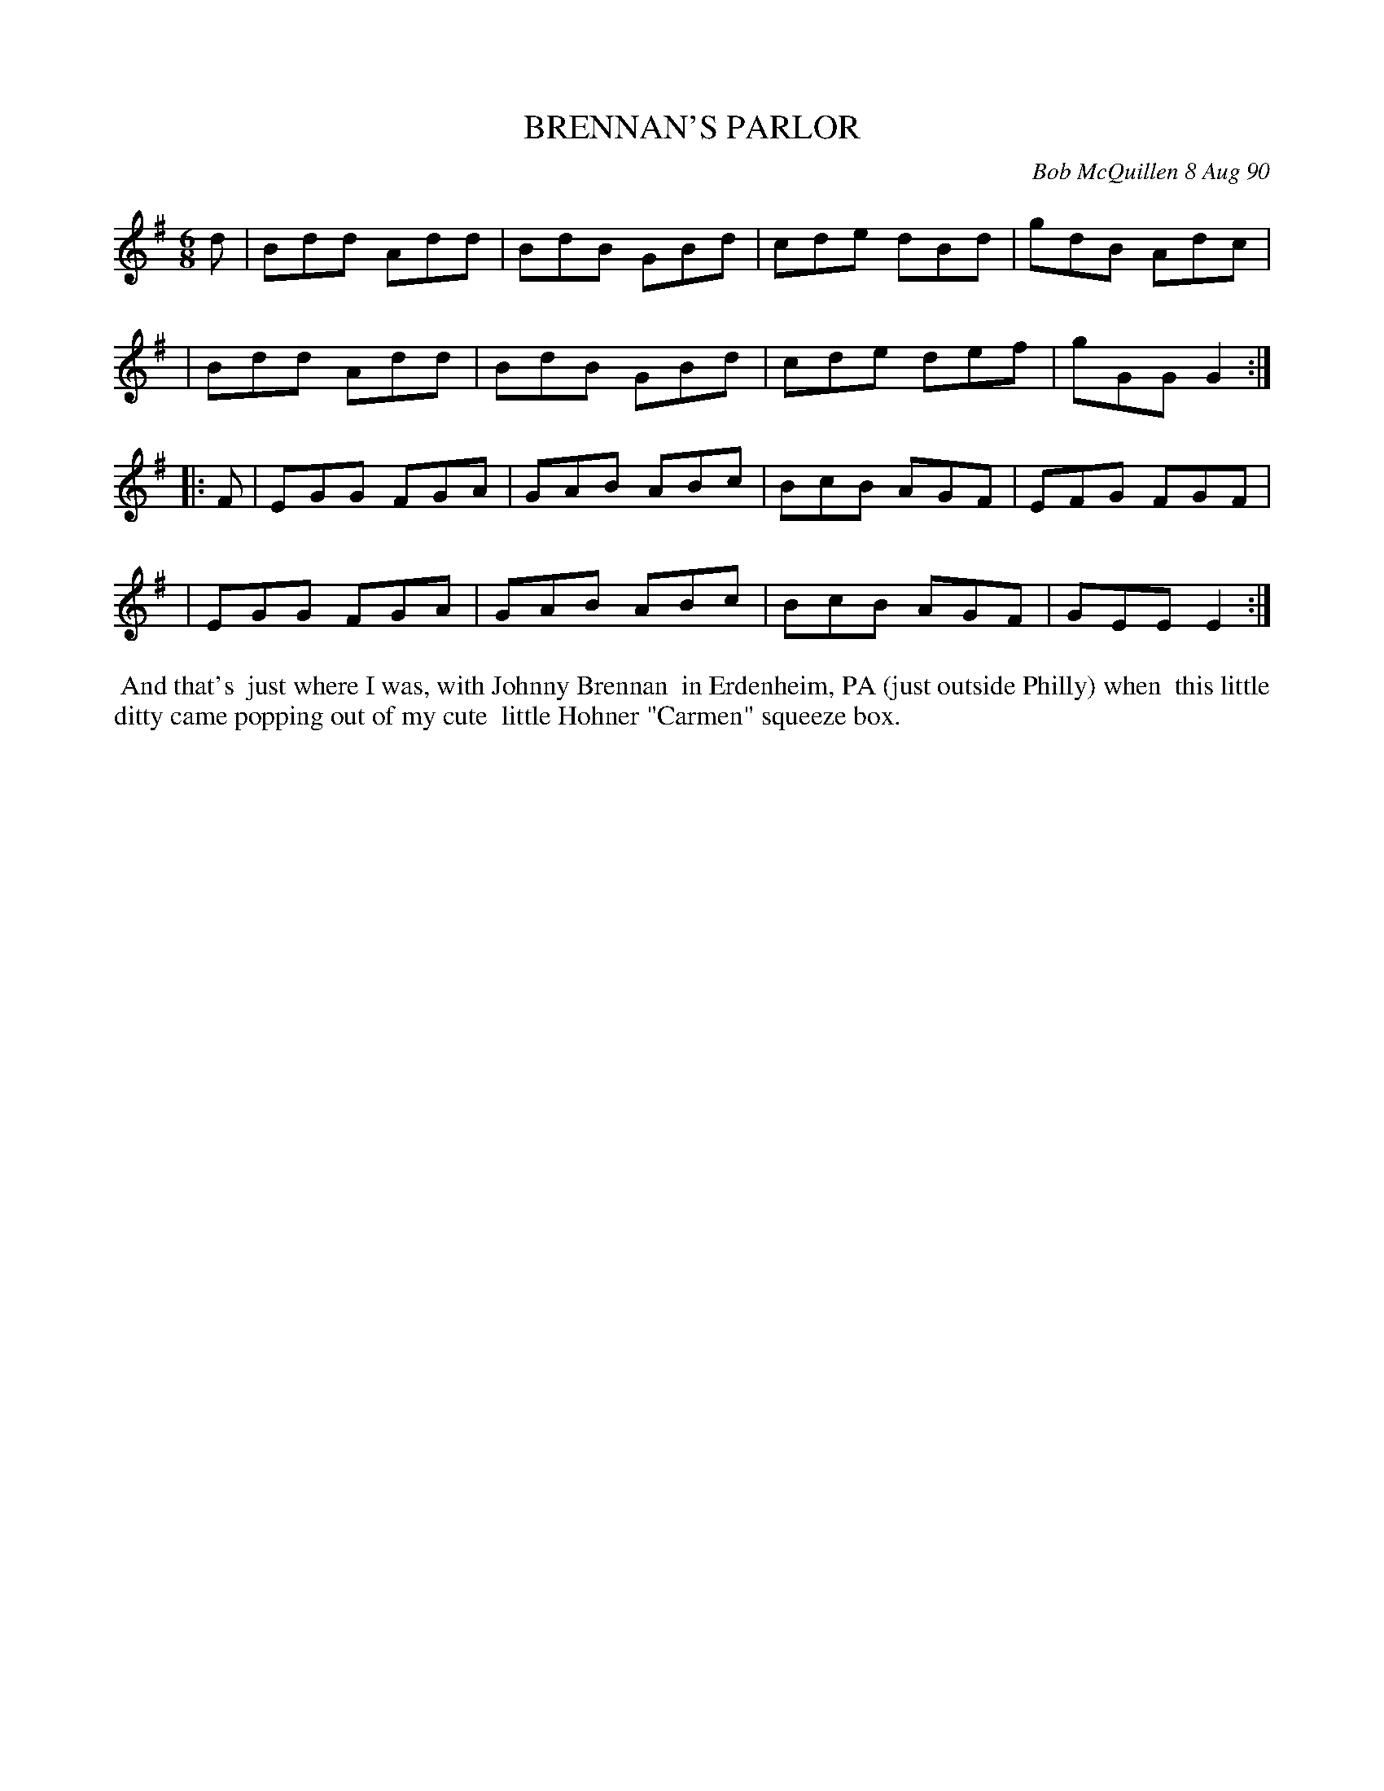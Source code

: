 X: 09013
T: BRENNAN'S PARLOR
C: Bob McQuillen 8 Aug 90
B: Bob's Note Book 9 #13
%R: jig
Z: 2019 John Chambers <jc:trillian.mit.edu>
N: In the NEFFA 2019 Bob McQuillen Slow Jam set.
M: 6/8
L: 1/8
K: G
d \
| Bdd Add | BdB GBd | cde dBd | gdB Adc |
| Bdd Add | BdB GBd | cde def | gGG G2 :|
|: F \
| EGG FGA | GAB ABc | BcB AGF | EFG FGF |
| EGG FGA | GAB ABc | BcB AGF | GEE E2 :|
%%begintext align
%% And that's
%% just where I was, with Johnny Brennan
%% in Erdenheim, PA (just outside Philly) when
%% this little ditty came popping out of my cute
%% little Hohner "Carmen" squeeze box.
%%endtext

